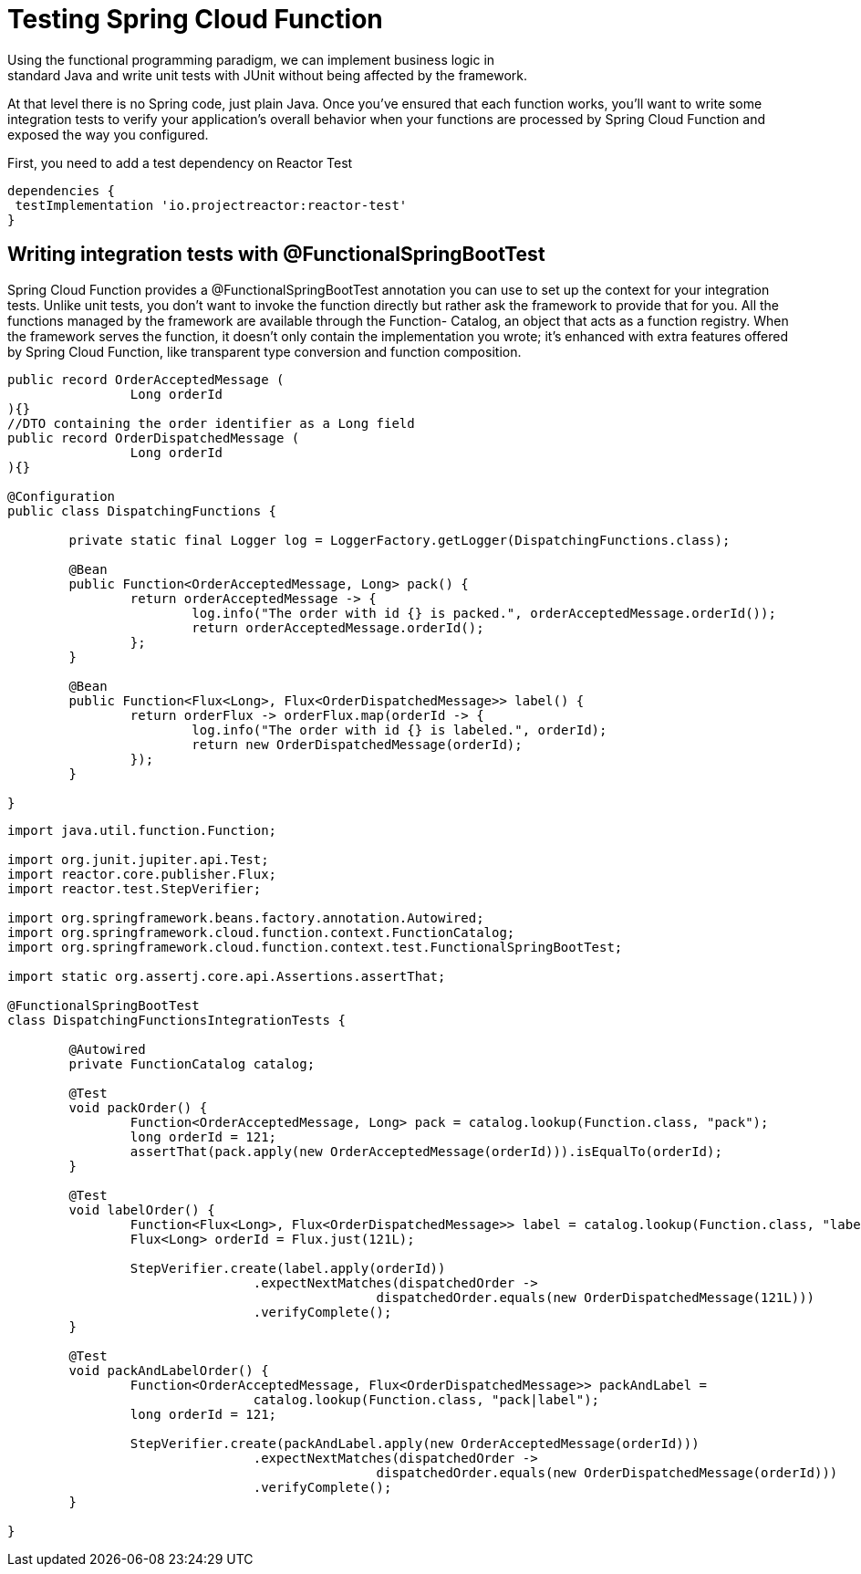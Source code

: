 = Testing Spring Cloud Function
Using the functional programming paradigm, we can implement business logic in
standard Java and write unit tests with JUnit without being affected by the framework.
At that level there is no Spring code, just plain Java. Once you’ve ensured that each
function works, you’ll want to write some integration tests to verify your application’s
overall behavior when your functions are processed by Spring Cloud Function and
exposed the way you configured.

First, you need to add a test dependency on Reactor Test
[source,gradle,attributes]
----
dependencies {
 testImplementation 'io.projectreactor:reactor-test'
}
----


== Writing integration tests with @FunctionalSpringBootTest
Spring Cloud Function provides a @FunctionalSpringBootTest annotation you
can use to set up the context for your integration tests. Unlike unit tests, you don’t
want to invoke the function directly but rather ask the framework to provide that for
you. All the functions managed by the framework are available through the Function-
Catalog, an object that acts as a function registry. When the framework serves the
function, it doesn’t only contain the implementation you wrote; it’s enhanced with
extra features offered by Spring Cloud Function, like transparent type conversion and
function composition. 

[source,java,attributes]
----
public record OrderAcceptedMessage (
		Long orderId
){}
//DTO containing the order identifier as a Long field
public record OrderDispatchedMessage (
		Long orderId
){}

@Configuration
public class DispatchingFunctions {

	private static final Logger log = LoggerFactory.getLogger(DispatchingFunctions.class);

	@Bean
	public Function<OrderAcceptedMessage, Long> pack() {
		return orderAcceptedMessage -> {
			log.info("The order with id {} is packed.", orderAcceptedMessage.orderId());
			return orderAcceptedMessage.orderId();
		};
	}

	@Bean
	public Function<Flux<Long>, Flux<OrderDispatchedMessage>> label() {
		return orderFlux -> orderFlux.map(orderId -> {
			log.info("The order with id {} is labeled.", orderId);
			return new OrderDispatchedMessage(orderId);
		});
	}

}
----
[source,java,attributes]
----
import java.util.function.Function;

import org.junit.jupiter.api.Test;
import reactor.core.publisher.Flux;
import reactor.test.StepVerifier;

import org.springframework.beans.factory.annotation.Autowired;
import org.springframework.cloud.function.context.FunctionCatalog;
import org.springframework.cloud.function.context.test.FunctionalSpringBootTest;

import static org.assertj.core.api.Assertions.assertThat;

@FunctionalSpringBootTest
class DispatchingFunctionsIntegrationTests {

	@Autowired
	private FunctionCatalog catalog;

	@Test
	void packOrder() {
		Function<OrderAcceptedMessage, Long> pack = catalog.lookup(Function.class, "pack");
		long orderId = 121;
		assertThat(pack.apply(new OrderAcceptedMessage(orderId))).isEqualTo(orderId);
	}

	@Test
	void labelOrder() {
		Function<Flux<Long>, Flux<OrderDispatchedMessage>> label = catalog.lookup(Function.class, "label");
		Flux<Long> orderId = Flux.just(121L);

		StepVerifier.create(label.apply(orderId))
				.expectNextMatches(dispatchedOrder ->
						dispatchedOrder.equals(new OrderDispatchedMessage(121L)))
				.verifyComplete();
	}

	@Test
	void packAndLabelOrder() {
		Function<OrderAcceptedMessage, Flux<OrderDispatchedMessage>> packAndLabel =
				catalog.lookup(Function.class, "pack|label");
		long orderId = 121;

		StepVerifier.create(packAndLabel.apply(new OrderAcceptedMessage(orderId)))
				.expectNextMatches(dispatchedOrder ->
						dispatchedOrder.equals(new OrderDispatchedMessage(orderId)))
				.verifyComplete();
	}

}
----
